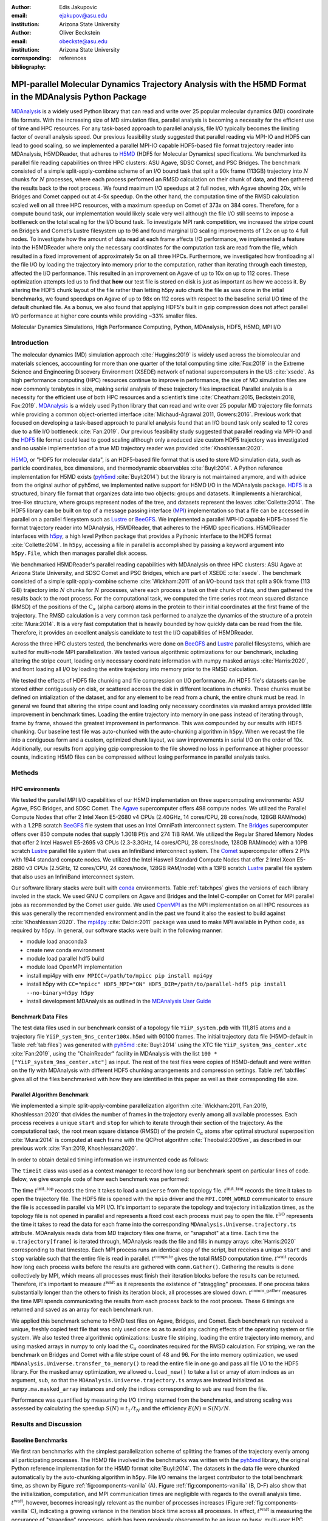 .. -*- mode: rst; mode: visual-line; fill-column: 9999; coding: utf-8 -*-

:author: Edis Jakupovic
:email: ejakupov@asu.edu
:institution: Arizona State University

:author: Oliver Beckstein
:email: obeckste@asu.edu
:institution: Arizona State University
:corresponding:

:bibliography: references

.. Standard reST tables do not properly build and the first header column is lost.
.. We therefore use raw LaTeX tables. However, booktabs is not automatically included
.. unless rest2latex sees a table so we have to add it here manually.
.. latex::
   :usepackage: booktabs


.. definitions (like \newcommand)

.. |Calpha| replace:: :math:`\mathrm{C}_\alpha`
.. |tinit_top| replace:: :math:`t^\text{init\_top}`
.. |tinit_traj| replace:: :math:`t^\text{init\_traj}`
.. |tcomp| replace:: :math:`t^{\text{compute}}`
.. |tIO| replace:: :math:`t^\text{I/O}`
.. |tcomm| replace:: :math:`t^\text{comm\_gather}`
.. |twait| replace:: :math:`t^\text{wait}`
.. |ttotal| replace:: :math:`t^\text{total}`
.. |Ncores| replace:: :math:`M`
.. |r(t)| replace:: :math:`\mathbf{r}(t)`
.. |NProcesses| replace:: :math:`N_\text{processes}`
.. |pm| replace:: :math:`\pm`


---------------------------------------------------------------------------------------------------------
MPI-parallel Molecular Dynamics Trajectory Analysis with the H5MD Format in the MDAnalysis Python Package
---------------------------------------------------------------------------------------------------------

.. class:: abstract

   MDAnalysis_ is a widely used Python library that can read and write over 25 popular molecular dynamics (MD) coordinate file formats.
   With the increasing size of MD simulation files, parallel analysis is becoming a necessity for the efficient use of time and HPC resources.
   For any task-based approach to parallel analysis, file I/O typically becomes the limiting factor of overall analysis speed.
   Our previous feasibility study suggested that parallel reading via MPI-IO and HDF5 can lead to good scaling, so we implemented a parallel MPI-IO capable HDF5-based file format trajectory reader into MDAnalysis, H5MDReader, that adheres to H5MD_ (HDF5 for Molecular Dynamics) specifications.
   We benchmarked its parallel file reading capabilities on three HPC clusters: ASU Agave, SDSC Comet, and PSC Bridges.
   The benchmark consisted of a simple split-apply-combine scheme of an I/O bound task that split a 90k frame (113GB) trajectory into :math:`N` chunks for :math:`N` processes, where each process performed an RMSD calculation on their chunk of data, and then gathered the results back to the root process.
   We found maximum I/O speedups at 2 full nodes, with Agave showing 20x, while Bridges and Comet capped out at 4-5x speedup.
   On the other hand, the computation time of the RMSD calculation scaled well on all three HPC resources, with a maximum speedup on Comet of 373x on 384 cores.
   Therefore, for a compute bound task, our implementation would likely scale very well although the file I/O still seems to impose a bottleneck on the total scaling for the I/O bound task.
   To investigate MPI rank competition, we increased the stripe count on Bridge’s and Comet’s Lustre filesystem up to 96 and found marginal I/O scaling improvements of 1.2x on up to 4 full nodes.
   To investigate how the amount of data read at each frame affects I/O performance, we implemented a feature into the H5MDReader where only the necessary coordinates for the computation task are read from the file, which resulted in a fixed improvement of approximately 5x on all three HPCs.
   Furthermore, we investigated how frontloading all the file I/O by loading the trajectory into memory prior to the computation, rather than iterating through each timestep, affected the I/O performance.
   This resulted in an improvement on Agave of up to 10x on up to 112 cores.
   These optimization attempts led us to find that **how** our test file is stored on disk is just as important as how we access it.
   By altering the HDF5 chunk layout of the file rather than letting h5py auto chunk the file as was done in the intial benchmarks, we found speedups on Agave of up to 98x on 112 cores with respect to the baseline serial I/O time of the default chunked file.
   As a bonus, we also found that applying HDF5's built in gzip compression does not affect parallel I/O performance at higher core counts while providing ~33% smaller files.

.. class:: keywords

   Molecular Dynamics Simulations, High Performance Computing, Python, MDAnalysis, HDF5, H5MD, MPI I/O





Introduction
============

The molecular dynamics (MD) simulation approach :cite:`Huggins:2019` is widely used across the biomolecular and materials sciences, acccounting for more than one quarter of the total computing time :cite:`Fox:2019` in the Extreme Science and Engineering Discovery Environment (XSEDE) network of national supercomputers in the US :cite:`xsede`.
As high performance computing (HPC) resources continue to improve in performance, the size of MD simulation files are now commonly terabytes in size, making serial analysis of these trajectory files impractical.
Parallel analysis is a necessity for the efficient use of both HPC resources and a scientist’s time :cite:`Cheatham:2015, Beckstein:2018, Fox:2019`.
MDAnalysis_ is a widely used Python library that can read and write over 25 popular MD trajectory file formats while providing a common object-oriented interface :cite:`Michaud-Agrawal:2011, Gowers:2016`.
Previous work that focused on developing a task-based approach to parallel analysis found that an I/O bound task only scaled to 12 cores due to a file I/O bottleneck :cite:`Fan:2019`.
Our previous feasibility study suggested that parallel reading via MPI-IO and the HDF5_ file format could lead to good scaling although only a reduced size custom HDF5 trajectory was investigated and no usable implementation of a true MD trajectory reader was provided :cite:`Khoshlessan:2020`.

H5MD_, or "HDF5 for molecular data", is an HDF5-based file format that is used to store MD simulation data, such as particle coordinates, box dimensions, and thermodynamic observables :cite:`Buyl:2014`.
A Python reference implementation for H5MD exists (pyh5md_ :cite:`Buyl:2014`) but the library is not maintained anymore, and with advice from the original author of pyh5md, we implemented native support for H5MD I/O in the MDAnalysis package.
HDF5_ is a structured, binary file format that organizes data into two objects: groups and datasets.
It implements a hierarchical, tree-like structure, where groups represent nodes of the tree, and datasets represent the leaves :cite:`Collette:2014`.
The HDF5 library can be built on top of a message passing interface (MPI_) implementation so that a file can be accessed in parallel on a parallel filesystem such as Lustre_ or BeeGFS_. We implemented a parallel MPI-IO capable HDF5-based file format trajectory reader into MDAnalysis, H5MDReader, that adheres to the H5MD specifications.
H5MDReader interfaces with h5py_, a high level Python package that provides a Pythonic interface to the HDF5 format :cite:`Collette:2014`.
In ``h5py``, accessing a file in parallel is accomplished by passing a keyword argument into ``h5py.File``, which then manages parallel disk access.

We benchmarked H5MDReader's parallel reading capabilities with MDAnalysis on three HPC clusters: ASU Agave at Arizona State University, and SDSC Comet and PSC Bridges, which are part of XSEDE :cite:`xsede`.
The benchmark consisted of a simple split-apply-combine scheme :cite:`Wickham:2011` of an I/O-bound task that split a 90k frame (113 GiB) trajectory into :math:`N` chunks for :math:`N` processes, where each process a task on their chunk of data, and then gathered the results back to the root process.
For the computational task, we computed the time series root mean squared distance (RMSD) of the positions of the |Calpha| (alpha carbon) atoms in the protein to their initial coordinates at the first frame of the trajectory.
The RMSD calculation is a very common task performed to analyze the dynamics of the structure of a protein :cite:`Mura:2014`.
It is a very fast computation that is heavily bounded by how quickly data can be read from the file.
Therefore, it provides an excellent analysis candidate to test the I/O capabilities of H5MDReader.

Across the three HPC clusters tested, the benchmarks were done on BeeGFS_ and Lustre_ parallel filesystems, which are  suited for multi-node MPI parallelization. We tested various algorithmic optimizations for our benchmark, including altering the stripe count, loading only necessary coordinate information with numpy masked arrays :cite:`Harris:2020`, and front loading all I/O by loading the entire trajectory into memory prior to the RMSD calculation.

We tested the effects of HDF5 file chunking and file compression on I/O performance. An HDF5 file's datasets can be stored either contiguously on disk, or scattered accross the disk in different locations in *chunks*. These chunks must be defined on intialization of the dataset, and for any element to be read from a chunk, the entire chunk must be read. In general we found that altering the stripe count and loading only necessary coordinates via masked arrays provided little improvement in benchmark times. Loading the entire trajectory into memory in one pass instead of iterating through, frame by frame, showed the greatest improvement in performance. This was compounded by our results with HDF5 chunking. Our baseline test file was auto-chunked with the auto-chunking algorithm in ``h5py``. When we recast the file into a contiguous form and a custom, optimized chunk layout, we saw improvements in serial I/O on the order of 10x. Additionally, our results from applying gzip compression to the file showed no loss in performance at higher processor counts, indicating H5MD files can be compressed without losing performance in parallel analysis tasks.



Methods
=======

HPC environments
----------------
We tested the parallel MPI I/O capabilities of our H5MD implementation on three supercomputing environments: ASU Agave, PSC Bridges, and SDSC Comet.
The Agave_ supercomputer offers 498 compute nodes.
We utilized the Parallel Compute Nodes that offer 2 Intel Xeon E5-2680 v4 CPUs (2.40GHz, 14 cores/CPU, 28 cores/node, 128GB RAM/node) with a 1.2PB scratch BeeGFS_ file system that uses an Intel OmniPath interconnect system.
The Bridges_ supercomputer offers over 850 compute nodes that supply 1.3018 Pf/s and 274 TiB RAM.
We utilized the Regular Shared Memory Nodes that offer 2 Intel Haswell E5-2695 v3 CPUs (2.3-3.3GHz, 14 cores/CPU, 28 cores/node, 128GB RAM/node) with a 10PB scratch Lustre_ parallel file system that uses an InfiniBand interconnect system.
The Comet_ supercomputer offers 2 Pf/s with 1944 standard compute nodes.
We utilized the Intel Haswell Standard Compute Nodes that offer 2 Intel Xeon E5-2680 v3 CPUs (2.5GHz, 12 cores/CPU, 24 cores/node, 128GB RAM/node) with a 13PB scratch Lustre_ parallel file system that also uses an InfiniBand interconnect system.

Our software library stacks were built with conda_ environments.
Table :ref:`tab:hpcs` gives the versions of each library involed in the stack.
We used GNU C compilers on Agave and Bridges and the Intel C-compiler on Comet for MPI parallel jobs as recommended by the Comet user guide.
We used OpenMPI_ as the MPI implementation on all HPC resources as this was generally the recommended environment and in the past we found it also the easiest to build against :cite:`Khoshlessan:2020`.
The mpi4py_ :cite:`Dalcin:2011` package was used to make MPI available in Python code, as required by ``h5py``.
In general, our software stacks were built in the following manner:

- module load anaconda3
- create new conda environment
- module load parallel hdf5 build
- module load OpenMPI implementation
- install mpi4py with ``env MPICC=/path/to/mpicc pip install mpi4py``
- install h5py with ``CC="mpicc" HDF5_MPI="ON" HDF5_DIR=/path/to/parallel-hdf5 pip install --no-binary=h5py h5py``
- install development MDAnalysis as outlined in the `MDAnalysis User Guide`_

.. raw:: latex

   \begin{table}
   \centering
   \begin{tabular}{c c c c c c c c}
    \toprule
    \textbf{System} & \textbf{Python} & \textbf{C compiler} & \textbf{HDF5} & \textbf{OpenMPI} & \textbf{h5py} & \textbf{mpi4py} & \textbf{MDAnalysis} \\ [0.5ex]
    \midrule
    ASU Agave     & 3.8.5   & gcc 4.8.5    & 1.10.1   & OpenMPI 3.0.0   & 2.9.0   & 3.0.3   & 2.0.0-dev0    \\
    PSC Bridges   & 3.8.5   & gcc 4.8.5    & 1.10.2   & OpenMPI 3.0.0   & 3.1.0   & 3.0.3   & 2.0.0-dev0    \\
    SDSC Comet    & 3.6.9   & icc 18.0.1   & 1.10.3   & OpenMPI 3.1.4   & 3.1.0   & 3.0.3   & 2.0.0-dev0    \\
    \bottomrule
   \end{tabular}
   \caption{Libary versions installed for each HPC environment.}
   \DUrole{label}{tab:hpcs}
   \end{table}


Benchmark Data Files
--------------------
The test data files used in our benchmark consist of a topology file ``YiiP_system.pdb`` with 111,815 atoms and a trajectory file ``YiiP_system_9ns_center100x.h5md`` with 90100 frames.
The initial trajectory data file (H5MD-default in Table :ref:`tab:files`) was generated with pyh5md_ :cite:`Buyl:2014` using the XTC file ``YiiP_system_9ns_center.xtc`` :cite:`Fan:2019`, using the "ChainReader" facility in MDAnalysis with the list ``100 * ["YiiP_system_9ns_center.xtc"]`` as input.
The rest of the test files were copies of H5MD-default and were written on the fly with MDAnalysis with different HDF5 chunking arrangements and compression settings.
Table :ref:`tab:files` gives all of the files benchmarked with how they are identified in this paper as well as their corresponding file size.

.. raw:: latex

   \begin{table}
   \centering
   \begin{tabular}{c c c}
    \toprule
    \textbf{name} & \textbf{format} & \textbf{file size (GiB)} \\ [0.5ex]
    \midrule
    H5MD-default     & H5MD       & 113    \\
    H5MD-chunked     & H5MD       & 113    \\
    H5MD-contiguous  & H5MD       & 113    \\
    H5MD-gzipx1      & H5MD       & 77     \\
    H5MD-gzipx9      & H5MD       & 75     \\
    DCD              & DCD        & 113    \\
    XTC              & XTC        & 35     \\
    TRR              & TRR        & 113    \\
    \bottomrule
   \end{tabular}
   \caption{Data files benchmarked on all three HPCS. \textbf{name} is the name that is used to identify the file in this paper.\textbf{format} is the format of the file, and \textbf{file size} gives the size of the file in gigabytes. \textbf{H5MD-default} original data file written with ``pyh5md`` :cite:`Buyl:2014` which uses the auto-chunking algorithm in ``h5py``. \textbf{H5MD-chunked} is the same file but written with chunk size ``(1, n atoms, 3)`` and \textbf{H5MD-contiguous} is the same file but written with no HDF5 chunking. \textbf{H5MD-gzipx1} and \textbf{H5MD-gzipx9} have the same chunk arrangement as \textbf{H5MD-chunked} but are written with gzip compression where 1 is the lowest level of compression and 9 is the highest level. \textbf{DCD}, \textbf{XTC}, and \textbf{TRR} are copies \textbf{H5MD-contiguous} written on the fly with MDAnalysis.}
   \DUrole{label}{tab:files}
   \end{table}


Parallel Algorithm Benchmark
----------------------------
We implemented a simple split-apply-combine parallelization algorithm :cite:`Wickham:2011, Fan:2019, Khoshlessan:2020` that divides the number of frames in the trajectory evenly among all available processes.
Each process receives a unique ``start`` and ``stop`` for which to iterate through their section of the trajectory.
As the computational task, the root mean square distance (RMSD) of the protein |Calpha| atoms after optimal structural superposition :cite:`Mura:2014` is computed at each frame with the QCProt algorithm :cite:`Theobald:2005vn`, as described in our previous work :cite:`Fan:2019, Khoshlessan:2020`.

In order to obtain detailed timing information we instrumented code as follows:

.. code-block:: python
   :linenos:

   class timeit(object):
       def __enter__(self):
           self._start_time = time.time()
           return self

       def __exit__(self, exc_type, exc_val, exc_tb):
           end_time = time.time()
           self.elapsed = end_time - self._start_time
           # always propagate exceptions forward
           return False

The ``timeit`` class was used as a context manager to record how long our benchmark spent on particular lines of code.
Below, we give example code of how each benchmark was performed:

.. code-block:: python
   :linenos:

   import MDAnalysis as mda
   from MDAnalysis.analysis.rms import rmsd
   from mpi4py import MPI
   import numpy as np

   comm = MPI.COMM_WORLD
   size = comm.Get_size()
   rank = comm.Get_rank()

   def benchmark(topology, trajectory):
       with timeit() as init_top:
           u = mda.Universe(topology)
       with timeit() as init_traj:
           u.load_new(trajectory,
                      driver="mpio",
                      comm=comm)
       t_init_top = init_top.elapsed
       t_init_traj = init_traj.elapsed
       CA = u.select_atoms("protein and name CA")
       x_ref = CA.positions.copy()

       slices = make_balanced_slices(n_frames,
                                     size,
                                     start=0,
                                     stop=n_frames,
                                     step=1)

       # give each rank unique start and stop points
       start = slices[rank].start
       stop = slices[rank].stop
       bsize = stop - start
       # sendcounts is used for Gatherv() to know how
       # many elements are sent from each rank
       sendcounts = np.array([
           slices[i].stop - slices[i].start
           for i in range(size)])

       t_io = 0
       t_rmsd = 0
       rmsd_array = np.empty(bsize, dtype=float)
       for i, frame in enumerate(range(start, stop)):
           with timeit() as io:
               ts = u.trajectory[frame]
           t_io += io.elapsed
           with timeit() as rms:
               rmsd_array[i] = rmsd(CA.positions,
                                    x_ref,
                                    superposition=True)
           t_rmsd += rms.elapsed

       with timeit() as wait_time:
           comm.Barrier()
       t_wait = wait_time.elapsed

       with timeit() as comm_gather:
           rmsd_buffer = None
           if rank == 0:
               rmsd_buffer = np.empty(n_frames,
                                      dtype=float)
           comm.Gatherv(sendbuf=rmsd_array,
                        recvbuf=(rmsd_buffer,
                                 sendcounts),
                        root=0)
       t_comm_gather = comm_gather.elapsed

The time |tinit_top| records the time it takes to load a ``universe`` from the topology file.
|tinit_traj| records the time it takes to open the trajectory file.
The HDF5 file is opened with the ``mpio`` driver and the ``MPI.COMM_WORLD`` communicator to ensure the file is accessed in parallel via MPI I/O.
It's important to separate the topology and trajectory initialization times, as the topology file is not opened in parallel and represents a fixed cost each process must pay to open the file.
|tIO| represents the time it takes to read the data for each frame into the corresponding ``MDAnalysis.Universe.trajectory.ts`` attribute.
MDAnalysis reads data from MD trajectory files one frame, or "snapshot" at a time.
Each time the ``u.trajectory[frame]`` is iterated through, MDAnalysis reads the file and fills in numpy arrays :cite:`Harris:2020` corresponding to that timestep.
Each MPI process runs an identical copy of the script, but receives a unique ``start`` and ``stop`` variable such that the entire file is read in parallel.
|tcomp| gives the total RMSD computation time.
|twait| records how long each process waits before the results are gathered with ``comm.Gather()``.
Gathering the results is done collectively by MPI, which means all processes must finish their iteration blocks before the results can be returned.
Therefore, it's important to measure |twait| as it represents the existence of "straggling" processes.
If one process takes substantially longer than the others to finish its iteration block, all processes are slowed down.
|tcomm| measures the time MPI spends communicating the results from each process back to the root process.
These 6 timings are returned and saved as an array for each benchmark run.

We applied this benchmark scheme to H5MD test files on Agave, Bridges, and Comet.
Each benchmark run received a unique, freshly copied test file that was only used once so as to avoid any caching effects of the operating system or file system.
We also tested three algorithmic optimizations: Lustre file striping, loading the entire trajectory into memory, and using masked arrays in numpy to only load the |Calpha| coordinates required for the RMSD calculation.
For striping, we ran the benchmark on Bridges and Comet with a file stripe count of 48 and 96.
For the into memory optimization, we used ``MDAnalysis.Universe.transfer_to_memory()`` to read the entire file in one go and pass all file I/O to the HDF5 library.
For the masked array optimization, we allowed ``u.load_new()`` to take a list or array of atom indices as an argument, ``sub``, so that the ``MDAnalysis.Universe.trajectory.ts`` arrays are instead initialized as ``numpy.ma.masked_array`` instances and only the indices corresponding to ``sub`` are read from the file.

Performance was quantified by measuring the I/O timing returned from the benchmarks, and strong scaling was assessed by calculating the speedup :math:`S(N) = t_{1}/t_{N}` and the efficiency :math:`E(N) = S(N)/N`.


Results and Discussion
======================

Baseline Benchmarks
-------------------
We first ran benchmarks with the simplest parallelization scheme of splitting the frames of the trajectory evenly among all participating processes.
The H5MD file involved in the benchmarks was written with the pyh5md_ library, the original Python reference implementation for the H5MD format :cite:`Buyl:2014`.
The datasets in the data file were chunked automatically by the auto-chunking algorithm in ``h5py``.
File I/O remains the largest contributor to the total benchmark time, as shown by Figure :ref:`fig:components-vanilla` (A). Figure :ref:`fig:components-vanilla` (B, D-F) also show that the initialization, computation, and MPI communication times are negligible with regards to the overall analysis time.
|twait|, however, becomes increasingly relevant as the number of processes increases (Figure :ref:`fig:components-vanilla` C), indicating a growing variance in the iteration block time across all processes.
In effect, |twait| is measuring the occurance of "straggling" processes, which has been previously observered to be an issue on busy, multi-user HPC environments :cite:`Khoshlessan:2020`.
Although the total benchmark time continues to decrease as the number of processes increases to over 100 (from 4648 |pm| 319 seconds at :math:`N=1` to 315.6 |pm| 59.8 seconds at :math:`N=112` on Agave), the maximum total I/O speedup observed is only 15x and efficiencies at around 0.2 (Fig. :ref:`fig:scaling-vanilla` A-C).
The RMSD computation scaling, on the other hand, remains high, with nearly ideal scaling on Bridges and Comet, with Agave trailing behind at 71x speedup at 122 cores.
Therefore, for a computationally bound analysis task, our parallel H5MD implementation will likely scale well.

.. figure:: figs/components-vanilla.pdf

   Benchmark timings breakdown for the ASU Agave, PSC Bridges, and SDSC Comet HPC clusters. The benchmark was run on up to 4 full nodes on each HPC, where |Nprocesses| was 1, 28, 56, and 112 for Agave and Bridges, and 1, 24, 48, and 96 on Comet. The ``H5MD-default`` file was used in the benchmark, where the trajectory was split in N chunks for each corresponding N process benchmark. Points represent the mean over three repeats with the standard deviation shown as error bars.
   :label:`fig:components-vanilla`

.. figure:: figs/scaling-vanilla.pdf

   Strong scaling I/O and RMSD performance of the RMSD analysis task of the ``H5MD-default`` data file on Agave, Bridges, and Comet. |NProcesses| ranged from 1 core, to 4 full nodes on each HPC, and the number of trajectory blocks was equal to the number of processes involved. Points represent the mean over three repeats where the error bars are derived with the standard error propagation from the standard deviation of absolute times.
   :label:`fig:scaling-vanilla`

Effects of Algorithmic Optimizations on File I/O
------------------------------------------------
We tested three optimizations aimed at shortening file I/O time for the same data file.
To investigate MPI rank competition, we increased the stripe count on Bridge’s and Comet’s Lustre filesystem up to 96, where found marginal I/O scaling improvements of 1.2x on up to 4 full nodes (not shown).
In another attempt to optimize I/O, we tried to minimize "wasted I/O".
For example, in any analysis task, not all coordinates in the trajectory may be necessary for the computation.
In our analysis test case, the RMSD was calculated for only the |Calpha| atoms of the protein backbone, therefore the coordinates of all other atoms read from the file is essentially wasted I/O.
To circumvent this issue, we implemented the use of NumPy ``ma.masked_array`` :cite:`Harris:2020`, where the arrays of coordinate data are instead initialized as masked arrays that only fill data from selected coordinate indices.
We found that Bridges showed the best scaling with the masked array implementation, with a total scaling of 23x at 4 full nodes (1642 |pm| 115 seconds at :math:`N=1` to 71 |pm| 33 seconds at :math:`N=112` cores) as seen in Figure :ref:`fig:scaling-masked` (A, B).
Agave showed a maximum scaling of 11x at 2 full nodes, while Comet showed 5x scaling at 4 full nodes (Figure :ref:`fig:scaling-masked` B).
In some cases, the masked array implementation resulted in slower I/O times.
For example, Agave went from 4623 seconds in the baseline 1 core run to 5991 seconds with masked arrays.
This could be due to the HDF5 library not being optimized to work with masked arrays as with numpy arrays.
On the other hand, for Bridges and Comet, we observed an approximate 5x speedup in I/O time (Fig. :ref:`fig:scaling-masked` B) for the masked array case when compared to the baseline benchmark.
In terms of the RMSD computation scaling, we once again found all three systems scaled well, with Comet displaying ideal scaling all the way to 4 full nodes, while Agave and Bridges hovering around 85x at 112 cores.

.. figure:: figs/components-masked.pdf

   Benchmark timings breakdown for the ASU Agave, PSC Bridges, and SDSC Comet HPC clusters for the ``masked_array`` optimization technique. The benchmark was run on up to 4 full nodes on each HPC, where N processes was 1, 28, 56, and 112 for Agave and Bridges, and 1, 24, 48, and 96 on Comet. The ``H5MD-default`` file was used in the benchmark, where the trajectory was split in N chunks for each corresponding N process benchmark. Points represent the mean over three repeats with the standard deviation shown as error bars.
   :label:`fig:components-masked`

.. figure:: figs/scaling-masked.pdf

   Strong scaling performance of the RMSD analysis task with the ``masked_array`` optimization technique. The benchmark used the ``H5MD-default`` data file on Agave, Bridges, and Comet. |NProcesses| ranged from 1 core, to 4 full nodes on each HPC, and the number of trajectory blocks was equal to the number of processes involved. Points represent the mean over three repeats where the error bars are derived with the standard error propagation from the standard deviation of absolute times.
   :label:`fig:scaling-masked`

With an MPI implementation, processes participating in parallel I/O communicate with one another.
It is commonly understood that repeated, small file reads performs worse than a large, contiguous read of data.
With this in mind, we tested this concept in our benchmark by loading the entire trajectory into memory prior to the RMSD task.
Modern super computers make this possible as they contain hundreds of GiB of memory per node.
On Bridges, loading into memory strangely resulted in slower I/O times (1466s baseline to 2196s at :math:`N=1` and 307s baseline to 523s at :math:`N=112`, Fig. :ref:`fig:components-vanilla` A and Fig. :ref:`fig:components-mem` A).
Agave and Comet, on the otherhand, showed surprisingly different results.
They both performed substantially better for the :math:`N=1` core case.
Agave's serial I/O performance was boosted from 4623s to 891s (Fig. :ref:`fig:components-mem` A) by loading the data into memory in one slurp rather than iterating through the trajectory frame by frame.
Similarly, Comet's serial I/O performance went from 4101s to 1740s, with multinode performance continuing to show improvement versus the baseline numbers (exlcluding the peak at :math:`N=48`).
Agave steady improvements in performance all the way to 4 full nodes, where the I/O time reached 73s (Fig. :ref:`fig:components-mem` A, Fig. :ref:`fig:scaling-mem` A).
With respect to the baseline serial performance, loading into memory gives a 91x speedup (4658s at 1 core to 73s at 112 cores).
This result was interesting in that the only difference between the two was the access pattern of the data - in one case, the file was read in small repeated bursts, while in the other the file was read from start to finish with HDF5.
We hypothesized that this was due to layout of the file itself on disk.

Also, we found that the |twait| does not increase as the number of processes increases as in all of the other benchmark cases (Figure :ref:`fig:components-mem` C).
In the other benchmarks, |twait| was typically on the order of 10-200 seconds, whereas |twait| on the order of 0.01 seconds for the memory benchmarks.
This indicates that the cause of the iteration block time variance among processes stems from MPI rank coordination when many small read requests are made.

.. figure:: figs/components-mem.pdf

   Benchmark timings breakdown for the ASU Agave, PSC Bridges, and SDSC Comet HPC clusters for the loading-into-memory optimization technique. The benchmark was run on up to 4 full nodes on each HPC, where N processes was 1, 28, 56, and 112 for Agave and Bridges, and 1, 24, 48, and 96 on Comet. The ``H5MD-default`` file was used in the benchmark, where the trajectory was split in N chunks for each corresponding N process benchmark. Points represent the mean over three repeats with the standard deviation shown as error bars.
   :label:`fig:components-mem`

.. figure:: figs/scaling-mem.pdf

   Strong scaling I/O performance of the RMSD analysis task with the loading-into-memory optimization technique. The benchmark used the ``H5MD-default`` data file on Agave, Bridges, and Comet. |NProcesses| ranged from 1 core, to 4 full nodes on each HPC, and the number of trajectory blocks was equal to the number of processes involved. Points represent the mean over three repeats where the error bars are derived with the standard error propagation from the standard deviation of absolute times.
   :label:`fig:scaling-mem`


Effects of HDF5 Chunking on File I/O
------------------------------------
To test the hypothesis that the increase in serial file I/O between the baseline performance in loading into memory performance was caused by the layout of the file on disk, we created `H5MDWriter`, an MDAnalysis file format writer class that gives one the ability to write H5MD files on the fly with MDAnalysis user interface.
These files can be written with user-decided custom chunk layouts, file compression settings, and can be opened with MPI parallel drivers that enable parallel writing.
We rewrote the H5MD-default test file and tested two cases: one in which the file is written with no chunking applied (H5MD-contiguous), and one in which we applied a custom chunk layout to match the access pattern on the file (H5MD-chunked).
Our benchmark follows a common MD trajecotry analysis scheme in that it iterates through the trajectory one frame at a time.
Therefore, we applied a chunk shape of ``(1, n atoms, 3)`` which matched exactly the shape of data to be read at each iteration step.
An important feature of HDF5 chunking to note is that, for any element in a chunk to be read, the **entire** chunk must be read.
When we investigated the chunk shape of the H5MD-default that was auto-chunked with h5py's chunking algorithm, we found that each chunk contained data elements from multiple different time steps.
This means, for every time step of data read, an exorbitant amount of excess data was being read and discarded at each iteration step.
Before approaching the parallel tests, we tested how the chunk layout affects baseline serial I/O performance for the file.
We found I/O performance strongly depends on the chunk layout of the file on disk.
The auto-chunked H5MD-default file I/O time was 4101s, while our custom chunk layout resulted in an I/O time of 460s (Figure :ref:`fig:serial-IO`).
So, we effectively saw a 10x speedup just from optimizing the chunk layout alone, where even the file with no chunking applied showed similar improvements in performance.
In our previous serial I/O tests, we found that H5MD performed worse than other file formats, so we repeated those tests with our custom chunked file, H5MD-chunked.
We found for our test file of 111,815 atoms and 90100 frames, H5MD outperformed XTC and TRR, while performing equally well to the DCD file, an encouraging result (Fig. :ref:`fig:format-comparison`).


.. figure:: figs/serial-IO.pdf

   Serial I/O time for H5MD-default, H5MD-contiguous, and H5MD-chunked data files. Each file contained the same data (113 GiB, 90100 frames) but was written with a different HDF5 chunk arrangement, as outlined in Table :ref:`tab:files`. Each bar represents the mean of 5 repeat benchmark runs, with the standard deviation shown as error bars.
   :label:`fig:serial-IO`

.. figure:: figs/format-comparison.pdf

   Comparison of serial I/O time for various popular MD file formats. All files contain the same amount of data (90100 frames). Each bar represents the mean of 10 repeat benchmark runs, with the standard deviation shown as error bars.
   :label:`fig:format-comparison`

Next, we investigated what effect the chunk layout had on parallel I/O performance.
We repeated our benchmarks on Agave (at this point, Bridges had been decomissioned and our Comet allocation had expired) but with the H5MD-chunked and H5MD-contiguous data files.
For the serial one process case, we found a similar result in that the I/O time was dramatically increased with an approximate 10x speedup for both the contiguous and chunked file, with respect to the baseline benchmark (Figure :ref:`fig:components-chunk` A).
The rest of the timings remained unaffected (Figure :ref:`fig:components-chunk` B-F).
Although the absolute total benchmark time is much improved (Figure :ref:`fig:scaling-chunk` A), the scaling remains challenging, with a maximum observed speedup of 12x for the contiguous file (Figure :ref:`fig:scaling-chunk` B).
The :math:`N=112` H5MD-contiguous run's I/O time was 47s (Fig. :ref:`fig:components-chunk` A).
When compared to the 4623s baseline serial time, this is a 98x speedup.
Similarly, the H5MD-chunked 4 node run resulted in an I/O time of 83s, which is a 56x speedup when compared to baseline serial performance.
Therefore, the boost in performance seen by loading the H5MD-default trajectory into memory rather than iterating frame by frame is indeed most likely due to the original file's chunk layout.
This emphasizes the point that one may garner substantial I/O improvements if one thinks carefully not only about how their algorithm accesses the file, but also how the file is actually stored on disk.
The relationship between layout on disk and disk access pattern is crucial for optimized I/O.


.. figure:: figs/components-chunk.pdf

   Benchmark timings breakdown on ASU Agave for the three chunk arrangements tested. The benchmark was run on up to 4 full nodes on each HPC, where N processes was 1, 28, 56, and 112. **H5MD-default** was auto-chunked by ``h5py``. **H5MD-contiguous** was written with no chunking applied, and **H5MD-chunked** was written with a chunk shape of ``(1, n atoms, 3)``. The trajectory was split in N chunks for each corresponding N process benchmark. Points represent the mean over three repeats with the standard deviation shown as error bars.
   :label:`fig:components-chunk`

.. figure:: figs/scaling-chunk.pdf

   Strong scaling I/O performance of the RMSD analysis task with various chunk layouts tested on ASU Agave. |NProcesses| ranged from 1 core, to 4 full nodes, and the number of trajectory blocks was equal to the number of processes involved. Points represent the mean over three repeats where the error bars are derived with the standard error propagation from the standard deviation of absolute times.
   :label:`fig:scaling-chunk`


Effects of HDF5 GZIP Compression on File I/O
--------------------------------------------
HDF5 files also offer the ability to compress the files.
With our writer, users are easily able to apply any of the compression settings allowed by HDF5.
To see how compression affected parallel I/O, we tested HDF5's gzip compression with a minimum setting of 1 and a maximum setting of 9.
In the serial 1 process case, we found that I/O performance is slightly hampered, with I/O times approximately 4x longer with compression applied (Figure :ref:`fig:scaling-gzip` A)
This is expected as you are giving up disk space for the time it takes to decompress the file, as is seen in the highly compressed XTC format (Fig. :ref:`fig:format-comparison`).
However, at increasing number of processes (:math:`N > 28`), we found that this difference disappears (Figure :ref:`fig:scaling-gzip` A and Figure :ref:`fig:components-gzip` A).
This shows a clear benefit of applying gzip compression to a chunked HDF5 file for parallel analysis tasks, as the compressed file is ~2/3 the size of the original.
Additionaly we found speedups of up to 36x on 2 full nodes for the compressed data file benchmarks (Figure :ref:`fig:scaling-gzip` B), although we recognize this number is slightly inflated due to the slower serial I/O time.
From this data we can safely assume that H5MD files can be compressed without fear of losing parallel I/O performance, which is a nice boon in the age of terabyte sized trajectory files.


.. figure:: figs/components-gzip.pdf

   Benchmark timings breakdown on ASU Agave for the minimum gzip compression 1 and maximum gzip compression 9. The benchmark was run on up to 4 full nodes on each HPC, where N processes was 1, 28, 56, and 112. The trajectory was split in N chunks for each corresponding N process benchmark. Points represent the mean over three repeats with the standard deviation shown as error bars.
   :label:`fig:components-gzip`

.. figure:: figs/scaling-gzip.pdf

   Strong scaling I/O performance of the RMSD analysis task with minimum and maximum gzip compression applied. |NProcesses| ranged from 1 core, to 4 full nodes, and the number of trajectory blocks was equal to the number of processes involved. Points represent the mean over three repeats where the error bars are derived with the standard error propagation from the standard deviation of absolute times.
   :label:`fig:scaling-gzip`

Conclusions
===========

MDAnalysis is a Python library for the analysis of molecular dynamics simulations that provides a uniform user interface for many different MD file formats.
The growing size of trajectory files demands parallelization of trajectory analysis, however file I/O has become a bottleneck in the workflow of analyzing simulation trajectories.
Our implemententaion an HDF5-based file format trajectory reader into MDAnalysis can perform parallel MPI I/O, and our benchmarks on various national HPC environments show that speed-ups on the order of 20x for 48 cores are attainable.
Scaling up to achieve higher parallel data ingestion rates remains challenging, so we developed several algorithmic optimizations in our analysis workflows that lead to improvements in I/O times.
The results from these optimization attempts led us to find that the our original data file that was auto-chunked by h5py's chunking algorithm had an incredibly inefficient chunk layout of the original file.
With a custom, optimized chunk layout and gzip compression, we found maximum scaling of 36x on 2 full nodes on Agave.
In terms of speedup with respect to the file chunked automatically, our properly chunked file led to I/O time speedups of 98x at 112 cores on Agave, emphasizing the need to match your access pattern to the layout of data on disk.
To garner futher improvements in parallel I/O performance, a more sophisticated I/O pattern may be required, such as two-phase MPI I/O.
The addition of the HDF5 reader provides a foundation for the development of parallel trajectory analysis with MPI and the MDAnalysis package.



Acknowledgments
===============

The authors thank Dr. Pierre de Buyl for advice on the implementation of the h5md format reading code and acknowledge Gil Speyer and Jason Yalim from the Research Computing Core Facilities at Arizona State University for support with the Agave cluster and BeeGFS.
This work was supported by the National Science Foundation through a REU supplement to award ACI1443054 and used the Extreme Science and Engineering Discovery Environment (XSEDE), which is supported by National Science Foundation grant number ACI-1548562.
The SDSC Comet computer at the San Diego Supercomputer Center and PSC Bridges computer at the Pittsburgh Supercomputing Center were used under allocation TG-MCB130177.
The authors acknowledge Research Computing at Arizona State University for providing HPC and storage resources that contributed to the research results reported within this paper.



References
----------

.. links
.. -----
.. _MDAnalysis: https://www.mdanalysis.org
.. _MDAnalysis User Guide: https://userguide.mdanalysis.org/stable/contributing_code.html
.. _H5MD: http://nongnu.org/h5md/
.. _HDF5: https://www.hdfgroup.org/solutions/hdf5
.. _Agave: https://cores.research.asu.edu/research-computing/user-guide
.. _Bridges: https://portal.xsede.org/psc-bridges
.. _Comet: https://www.sdsc.edu/support/user_guides/comet.html
.. _Lustre: https://www.lustre.org/
.. _BeeGFS: https://www.beegfs.io/
.. _MPI: https://www.mpi-forum.org/
.. _h5py: https://www.h5py.org/
.. _pyh5md: https://github.com/pdebuyl/pyh5md
.. _conda: https://conda.io/
.. _OpenMPI: https://www.open-mpi.org/
.. _mpi4py: https://github.com/mpi4py/mpi4py
